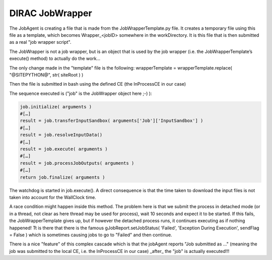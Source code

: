 ================
DIRAC JobWrapper
================

The JobAgent is creating a file that is made from the JobWrapperTemplate.py file. It creates a temporary file using this file as a template, which becomes Wrapper_<jobID> somewhere in the workDirectory. It is this file that is then submitted as a real "job wrapper script".

The JobWrapper is not a job wrapper, but is an object that is used by the job wrapper (i.e. the JobWrapperTemplate’s execute() method) to actually do the work…

The only change made in the "template" file is the following:
wrapperTemplate = wrapperTemplate.replace( "@SITEPYTHON@", str( siteRoot ) )

Then the file is submitted in bash using the defined CE (the InProcessCE in our case)

The sequence executed is ("job" is the JobWrapper object here ;-) ):

.. code-block:: python

   job.initialize( arguments )
   #[…]
   result = job.transferInputSandbox( arguments['Job']['InputSandbox'] )
   #[…]
   result = job.resolveInputData()
   #[…]
   result = job.execute( arguments )
   #[…]
   result = job.processJobOutputs( arguments )
   #[…]
   return job.finalize( arguments )

The watchdog is started in job.execute(). A direct consequence is that the time taken to download the input files is not taken into account for the WallClock time.

A race condition might happen inside this method. The problem here is that we submit the process in detached mode (or in a thread, not clear as here thread may be used for process), wait 10 seconds and expect it to be started. If this fails, the JobWrapperTemplate gives up, but if however the detached process runs, it continues executing as if nothing happened! Tt is there that there is the famous gJobReport.setJobStatus( 'Failed', 'Exception During Execution', sendFlag = False )
which is sometimes causing jobs to go to "Failed" and then continue.

There is a nice "feature" of this complex cascade which is that the jobAgent reports "Job submitted as ..." (meaning the job was submitted to the local CE, i.e. the InProcessCE in our case) _after_ the "job" is actually executed!!!
